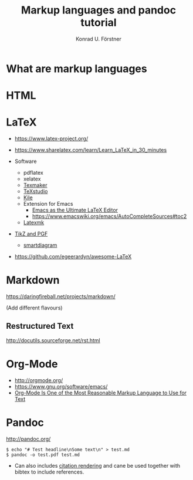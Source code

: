 #+TITLE: Markup languages and pandoc tutorial
#+AUTHOR: Konrad U. Förstner

* What are markup languages 
* HTML
* LaTeX

- https://www.latex-project.org/

- https://www.sharelatex.com/learn/Learn_LaTeX_in_30_minutes
- Software
  - pdflatex
  - xelatex
  - [[http://www.xm1math.net/texmaker/][Texmaker]]
  - [[http://texstudio.sourceforge.net/][TeXstudio]]
  - [[https://kile.sourceforge.io/][Kile]]
  - Extension for Emacs
    - [[http://piotrkazmierczak.com/2010/emacs-as-the-ultimate-latex-editor/][Emacs as the Ultimate LaTeX Editor]]
    - https://www.emacswiki.org/emacs/AutoCompleteSources#toc2
  - [[https://mg.readthedocs.io/latexmk.html][Latexmk]]
- [[http://www.texample.net/tikz/][TikZ and PGF]]
  - [[https://www.ctan.org/pkg/smartdiagram][smartdiagram]]
- https://github.com/egeerardyn/awesome-LaTeX

* Markdown

https://daringfireball.net/projects/markdown/

(Add different flavours)

** Restructured Text
http://docutils.sourceforge.net/rst.html
* Org-Mode

- http://orgmode.org/
- https://www.gnu.org/software/emacs/
- [[http://karl-voit.at/2017/09/23/orgmode-as-markup-only/][Org-Mode Is One of the Most Reasonable Markup Language to Use for Text]]

* Pandoc
http://pandoc.org/


#+BEGIN_EXAMPLE
$ echo "# Test headline\nSome text\n" > test.md
$ pandoc -o test.pdf test.md
#+END_EXAMPLE

- Can also includes [[http://pandoc.org/MANUAL.html#citation-rendering][citation rendering]] and cane be used together with
  bibtex to include references.

